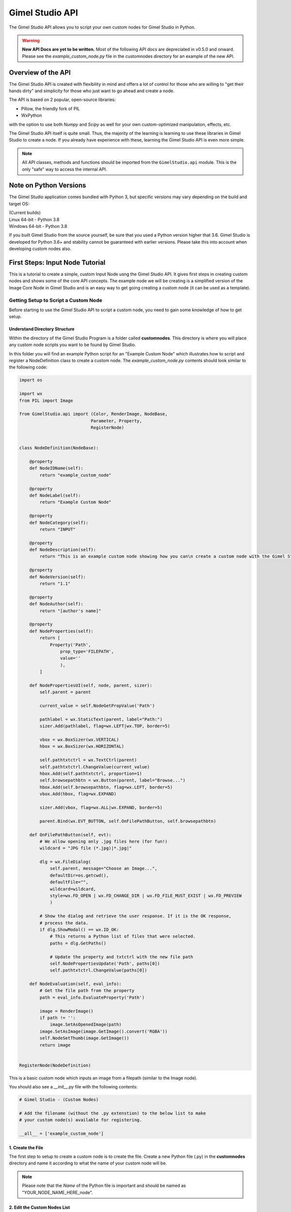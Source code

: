 Gimel Studio API
================

The Gimel Studio API allows you to script your own custom nodes for Gimel Studio in Python.

.. warning::
    **New API Docs are yet to be written.** Most of the following API docs are depreciated in v0.5.0 and onward. Please see the `example_custom_node.py` file in the customnodes directory for an example of the new API.


Overview of the API
###################

The Gimel Studio API is created with flexibility in mind and offers a lot of control for those who are willing to "get their hands dirty" and simplicity for those who just want to go ahead and create a node.

The API is based on 2 popular, open-source libraries:

* Pillow, the friendly fork of PIL
* WxPython

with the option to use both `Numpy` and `Scipy` as well for your own custom-optimized manipulation, effects, etc.

The Gimel Studio API itself is quite small. Thus, the majority of the learning is learning to use these libraries in Gimel Studio to create a node. If you already have experience with these, learning the Gimel Studio API is even more simple.

.. note::

    All API classes, methods and functions should be imported from the ``GimelStudio.api`` module.
    This is the only "safe" way to access the internal API.


Note on Python Versions
#######################

The Gimel Studio application comes bundled with Python 3, but specific versions may vary depending on the build and target OS:

| (Current builds)
| Linux 64-bit - Python 3.8
| Windows 64-bit - Python 3.8

If you built Gimel Studio from the source yourself, be sure that you used a Python version higher that 3.6. Gimel Studio is developed for Python 3.6+ and stability cannot be guaranteed with earlier versions. Please take this into account when developing custom nodes also.


First Steps: Input Node Tutorial
################################

This is a tutorial to create a simple, custom Input Node usng the Gimel Studio API. It gives first steps in creating custom nodes and shows some of the core API concepts. The example node we will be creating is a simplified version of the Image Core Node in Gimel Studio and is an easy way to get going creating a custom node (it can be used as a template).


Getting Setup to Script a Custom Node
-------------------------------------

Before starting to use the Gimel Studio API to script a custom node, you need to gain some knowledge of how to get setup.


Understand Directory Structure
^^^^^^^^^^^^^^^^^^^^^^^^^^^^^^

Within the directory of the Gimel Studio Program is a folder called **customnodes**. This directory is where you will place any custom node scripts you want to be found by Gimel Studio.

In this folder you will find an example Python script for an "Example Custom Node" which illustrates how to script and register a NodeDefinition class to create a custom node. The *example_custom_node.py* contents should look similar to the following code:

.. code-block:: python

    import os

    import wx
    from PIL import Image

    from GimelStudio.api import (Color, RenderImage, NodeBase,
                                Parameter, Property,
                                RegisterNode)


    class NodeDefinition(NodeBase):

        @property
        def NodeIDName(self):
            return "example_custom_node"

        @property
        def NodeLabel(self):
            return "Example Custom Node"

        @property
        def NodeCategory(self):
            return "INPUT"

        @property
        def NodeDescription(self):
            return "This is an example custom node showing how you can\n create a custom node with the Gimel Studio API"

        @property
        def NodeVersion(self):
            return "1.1"

        @property
        def NodeAuthor(self):
            return "[author's name]"

        @property
        def NodeProperties(self):
            return [
                Property('Path',
                    prop_type='FILEPATH',
                    value=''
                    ),
            ]

        def NodePropertiesUI(self, node, parent, sizer):
            self.parent = parent

            current_value = self.NodeGetPropValue('Path')

            pathlabel = wx.StaticText(parent, label="Path:")
            sizer.Add(pathlabel, flag=wx.LEFT|wx.TOP, border=5)

            vbox = wx.BoxSizer(wx.VERTICAL)
            hbox = wx.BoxSizer(wx.HORIZONTAL)

            self.pathtxtctrl = wx.TextCtrl(parent)
            self.pathtxtctrl.ChangeValue(current_value)
            hbox.Add(self.pathtxtctrl, proportion=1)
            self.browsepathbtn = wx.Button(parent, label="Browse...")
            hbox.Add(self.browsepathbtn, flag=wx.LEFT, border=5)
            vbox.Add(hbox, flag=wx.EXPAND)

            sizer.Add(vbox, flag=wx.ALL|wx.EXPAND, border=5)

            parent.Bind(wx.EVT_BUTTON, self.OnFilePathButton, self.browsepathbtn)

        def OnFilePathButton(self, evt):
            # We allow opening only .jpg files here (for fun!)
            wildcard = "JPG file (*.jpg)|*.jpg|"

            dlg = wx.FileDialog(
                self.parent, message="Choose an Image...",
                defaultDir=os.getcwd(),
                defaultFile="",
                wildcard=wildcard,
                style=wx.FD_OPEN | wx.FD_CHANGE_DIR | wx.FD_FILE_MUST_EXIST | wx.FD_PREVIEW
                )

            # Show the dialog and retrieve the user response. If it is the OK response,
            # process the data.
            if dlg.ShowModal() == wx.ID_OK:
                # This returns a Python list of files that were selected.
                paths = dlg.GetPaths()

                # Update the property and txtctrl with the new file path
                self.NodePropertiesUpdate('Path', paths[0])
                self.pathtxtctrl.ChangeValue(paths[0])

        def NodeEvaluation(self, eval_info):
            # Get the file path from the property
            path = eval_info.EvaluateProperty('Path')

            image = RenderImage()
            if path != '':
                image.SetAsOpenedImage(path)
            image.SetAsImage(image.GetImage().convert('RGBA'))
            self.NodeSetThumb(image.GetImage())
            return image


    RegisterNode(NodeDefinition)

This is a basic custom node which inputs an image from a filepath (similar to the Image node).

You should also see a *__init__.py* file with the following contents:

.. code-block:: python

    # Gimel Studio - (Custom Nodes)

    # Add the filename (without the .py extenstion) to the below list to make
    # your custom node(s) available for registering.

    __all__ = ['example_custom_node']


.. _create-the-file:

1. Create the File
^^^^^^^^^^^^^^^^^^
The first step to setup to create a custom node is to create the file. Create a new Python file (.py) in the **customnodes** directory and name it according to what the name of your custom node will be.

.. note::

    Please note that the *Name* of the Python file is important and should be named as "YOUR_NODE_NAME_HERE_node".


.. _edit-custom-node-list:

2. Edit the Custom Nodes List
^^^^^^^^^^^^^^^^^^^^^^^^^^^^^

Next, open the *__init__.py* file in the **customnodes** directory. *Add the name of your custom node file (which you created in the "Create The File" section above) without the ".py" extension* to the ``__all__`` list.

(This will allow the Gimel Studio node importer to find your custom node file and register and load it into the program.)

Then, open your custom node file in the code editor of your choice and you're all setup to start scripting your custom node with the Gimel Studio API!


Using the API to Script a Custom Node
-------------------------------------

Now that we're setup, let's start using the Gimel Studio API to create a custom node.

3. Starting with Imports
^^^^^^^^^^^^^^^^^^^^^^^^

To script a custom node, we start with some imports:

.. code-block:: python

    # from the standard library
    import os

    # bundled with Gimel Studio
    import wx
    from PIL import Image

Start by importing any of the available outside API modules. In this case, we need to import ``os`` from the standard library and ``wx`` (wxPython) and ``PIL`` (Pillow).

.. seealso::

    See the :ref:`api-reference-docs`. for a list of the available outside API modules.

.. note::

    ``PIL``, ``numpy`` and ``scipy`` provide the core API for manipulating the graphics in your custom node. In this example we keep it simple with just using ``PIL``.

Next, import the neccessary classes from the GimelStudio API. For this node, we need ``Color, RenderImage, NodeBase, Parameter, Property,`` and ``RegisterNode``.

.. code-block:: python

    from GimelStudio.api import (Color, RenderImage, NodeBase,
                                Parameter, Property,
                                RegisterNode)

.. note::

    Classes from the Gimel Studio API provide a fairly high-level way to define how the node works, what properties it has and also gives us some "helper" methods to make it easier.


4. Making the NodeDefinition Class
^^^^^^^^^^^^^^^^^^^^^^^^^^^^^^^^^^

Make a class that inherits from ``NodeBase``. By convention, this is called ``NodeDefinition``, but it can be any valid class name you want.

Inside this class, we write the methods which override the default ``NodeBase`` methods which define the properties for our custom node.

.. code-block:: python

        class NodeDefinition(NodeBase):


5. Defining the Node's Meta Methods
^^^^^^^^^^^^^^^^^^^^^^^^^^^^^^^^^^^

In the ``NodeDefinition`` class we write a property method (``NodeIDName``) to define the name of the node (think of it as a unique ID for this node). This string *must be unique and not used by any other node in the node registry*. It is conventional to have this in all lower-case separated by underscores.

We write another property method (``NodeLabel``) to define the label of the node that will be seen by the user. It is conventional to have this in title-case.

In the ``NodeDefinition`` class, we write a property method (``NodeCategory``) to define the category the node will be placed in (for menus, node registry, etc.). The string must be in all upper-case.

We will put ``"INPUT"`` for the catgory since we are creating an image input node.

.. seealso::

    See the *API Reference* for a list of valid strings for the ``NodeCategory`` method.

Write a property method (``NodeDescription``) to define a short description of the node that will be seen by the user in the node registry. It is conventional to have this in sentence-case with less than 20 words.

.. code-block:: python

            @property
            def NodeIDName(self):
                return "simple_input_node"

            @property
            def NodeLabel(self):
                return "Simple Input"

            @property
            def NodeCategory(self):
                return "INPUT"

            @property
            def NodeDescription(self):
                return "This is a fun description for the simple imput node which inputs an image."



Next, write a ``NodeVersion`` method which will show the user (in the node registry) what version of the node they are using. It is conventional to have this version string as [major].[minor].

Finally, write a ``NodeAuthor`` method which shows the user (in the node registry) who scripted/authored the node. (So, put your name there!)

.. code-block:: python

            @property
            def NodeVersion(self):
                return "1.0"

            @property
            def NodeAuthor(self):
                return "Your Name!"

We have now defined the custom node's meta information. However, that isn't good enough because if you registered it as-is, it wouldn't actually *do* anything.

.. figure:: _images/simple_input_node.png
    :align: center

    Our node so far -if you went ahead and registered it.


6. Creating the Node Properties
^^^^^^^^^^^^^^^^^^^^^^^^^^^^^^^

Now we start using the API to declare the data we want to handle.

We write a ``NodeProperties`` method and return a list of ``Property`` objects. Properties, created via the ``Property`` class, hold the data so that we can set, update and get the data at any time within the API.

.. code-block:: python

        @property
        def NodeProperties(self):
            return [
                Property('Path',
                    prop_type='FILEPATH',
                    value=''
                    ),
            ]

The ``Property`` object has three parameters:

1) the name (label and id) of the property
2) the data type this property will handle
3) the intial value of the property

In this case we call the property name param ``"Path"`` (this is also used as the id internally and in the API which we will use later). We want to have users choose an image and we need to get the filepath to load it, so we will use ``"FILEPATH"`` as the ``prop_type`` param. The intial value (param ``value``) we set to be blank as we expect the user to choose an image filepath themselves via the Node Properties Panel.


7. Creating the Node Property Panel UI
^^^^^^^^^^^^^^^^^^^^^^^^^^^^^^^^^^^^^^

Next, we create the widgets for the Node Property Panel to allow users to change values for our node. The widgets are used directly from wxPython in a special method, ``NodePropertiesUI``.

In our case, we are going to create a text control widget and a browse button with a file dialog to allow users to select the image our node will input.

Here is the code:

.. code-block:: python

        def NodePropertiesUI(self, node, parent, sizer):
            self.parent = parent

            # Get the current value of the property
            current_value = self.NodeGetPropValue('Path')

            # wxPython stuff...
            pathlabel = wx.StaticText(parent, label="Path:")
            sizer.Add(pathlabel, flag=wx.LEFT|wx.TOP, border=5)

            vbox = wx.BoxSizer(wx.VERTICAL)
            hbox = wx.BoxSizer(wx.HORIZONTAL)

            self.pathtxtctrl = wx.TextCtrl(parent)
            self.pathtxtctrl.ChangeValue(current_value)
            hbox.Add(self.pathtxtctrl, proportion=1)
            self.browsepathbtn = wx.Button(parent, label="Browse...")
            hbox.Add(self.browsepathbtn, flag=wx.LEFT, border=5)
            vbox.Add(hbox, flag=wx.EXPAND)

            sizer.Add(vbox, flag=wx.ALL|wx.EXPAND, border=5)

            parent.Bind(wx.EVT_BUTTON, self.OnFilePathButton, self.browsepathbtn)

        # This is specific to this node -it's not required for all custom nodes.
        def OnFilePathButton(self, evt):
            # We allow opening only .jpg files here (for fun!)
            wildcard = "JPG file (*.jpg)|*.jpg|"

            # wxPython stuff here...
            dlg = wx.FileDialog(
                self.parent, message="Choose an Image...",
                defaultDir=os.getcwd(),
                defaultFile="",
                wildcard=wildcard,
                style=wx.FD_OPEN | wx.FD_CHANGE_DIR | wx.FD_FILE_MUST_EXIST | wx.FD_PREVIEW
                )

            # Show the dialog and retrieve the user response. If it is the OK response,
            # process the data.
            if dlg.ShowModal() == wx.ID_OK:
                # This returns a Python list of files that were selected.
                paths = dlg.GetPaths()

                # Update the property and txtctrl with the new file path
                self.NodePropertiesUpdate('Path', paths[0])
                self.pathtxtctrl.ChangeValue(paths[0])


.. figure:: _images/simple_input_node_properties_ui.PNG
    :align: center

    Our completed Node Property panel UI

Of course, at this stage our node **still** doesn't actually *do* anything...so that is our next step.


7. Writing the Node Evaluation Method
^^^^^^^^^^^^^^^^^^^^^^^^^^^^^^^^^^^^^

Now, let's add the functionality of the node. We do so by writing a ``NodeEvaluation`` method which returns the render-image datatype.

.. code-block:: python

    def NodeEvaluation(self, eval_info):
        # Get the file path from the property
        path = eval_info.EvaluateProperty('Path')

        # Create the RenderImage
        image = RenderImage()

        # If the path is blank open the image, otherwise
        # default to a transparent image.
        if path != '':
            image.SetAsOpenedImage(path)
        image.SetAsImage(image.GetImage().convert('RGBA'))

        # Set the node preview thumbnail
        self.NodeSetThumb(image.GetImage())

        # Return the render-image object
        return image

Here, we get the file path value ``"Path"`` via the ``eval_info.EvaluateProperty`` method. We create a ``RenderImage`` object using the file path value as the parameter of the ``SetAsOpenedImage`` method -which opens the image for us. We also use ``SetAsImage`` to default to a transparent image when the path is blank (and make sure it is in RGBA mode by converting it with Pillow's ``convert`` method).

The ``RenderImage`` object now holds the opened image, which we get with ``.GetImage()``, set as the node preview thumb with ``self.NodeSetThumb`` and finally, return at the end of the method.


8. Registering the Node
^^^^^^^^^^^^^^^^^^^^^^^

The final step is to register our node in the Node Registry by calling the ``RegisterNode`` function with our custom node class as the only param.

.. note::

    If you have followed this tutorial from the beginning, the *__init__.py* file in the **customnodes** directory should have your node's file name (without the .py extension) listed. If not, please see :ref:`edit-custom-node-list`.

.. code-block:: python

    # Register the node
    RegisterNode(NodeDefinition)


Finished Result
^^^^^^^^^^^^^^^

You can now launch the Gimel Studio Application and you should see the custom node in the *Add Node* menu and/or the Node Registry. Add the node and connect it to the Output node. Click on the simple custom input node and click the browse button in the Node Property panel. It should prompt with a dialog allowing you to choose an image to input.

.. figure:: _images/simple_input_node_finished_result.PNG
    :align: center

    The finished custom input node.

There we have it: a simple, custom input node. Feel free to edit as you like.

Here is the full code for the simple input node:

.. code-block:: python

    import os

    import wx
    from PIL import Image

    from GimelStudio.api import (Color, RenderImage, NodeBase,
                                Parameter, Property,
                                RegisterNode)


    class NodeDefinition(NodeBase):

        @property
        def NodeIDName(self):
            return "simple_input_node"

        @property
        def NodeLabel(self):
            return "Simple Input"

        @property
        def NodeCategory(self):
            return "INPUT"

        @property
        def NodeDescription(self):
            return "This is a fun description for the simple imput node which inputs an image."

        @property
        def NodeVersion(self):
            return "1.0"

        @property
        def NodeAuthor(self):
            return "Your name!"

        @property
        def NodeProperties(self):
            return [
                Property('Path',
                    prop_type='FILEPATH',
                    value=''
                    ),
            ]

    def NodePropertiesUI(self, node, parent, sizer):
        self.parent = parent

        # Get the current value of the property
        current_value = self.NodeGetPropValue('Path')

        # wxPython stuff...
        pathlabel = wx.StaticText(parent, label="Path:")
        sizer.Add(pathlabel, flag=wx.LEFT|wx.TOP, border=5)

        vbox = wx.BoxSizer(wx.VERTICAL)
        hbox = wx.BoxSizer(wx.HORIZONTAL)

        self.pathtxtctrl = wx.TextCtrl(parent)
        self.pathtxtctrl.ChangeValue(current_value)
        hbox.Add(self.pathtxtctrl, proportion=1)
        self.browsepathbtn = wx.Button(parent, label="Browse...")
        hbox.Add(self.browsepathbtn, flag=wx.LEFT, border=5)
        vbox.Add(hbox, flag=wx.EXPAND)

        sizer.Add(vbox, flag=wx.ALL|wx.EXPAND, border=5)

        parent.Bind(wx.EVT_BUTTON, self.OnFilePathButton, self.browsepathbtn)

    # This is specific to this node -it's not required for all custom nodes.
    def OnFilePathButton(self, evt):
        # We allow opening only .jpg files here (for fun!)
        wildcard = "JPG file (*.jpg)|*.jpg|"

        # wxPython stuff here...
        dlg = wx.FileDialog(
            self.parent, message="Choose an Image...",
            defaultDir=os.getcwd(),
            defaultFile="",
            wildcard=wildcard,
            style=wx.FD_OPEN | wx.FD_CHANGE_DIR | wx.FD_FILE_MUST_EXIST | wx.FD_PREVIEW
            )

        # Show the dialog and retrieve the user response. If it is the OK response,
        # process the data.
        if dlg.ShowModal() == wx.ID_OK:
            # This returns a Python list of files that were selected.
            paths = dlg.GetPaths()

            # Update the property and txtctrl with the new file path
            self.NodePropertiesUpdate('Path', paths[0])
            self.pathtxtctrl.ChangeValue(paths[0])

        def NodeEvaluation(self, eval_info):
            # Get the file path from the property
            path = eval_info.EvaluateProperty('Path')

            # Create the RenderImage
            image = RenderImage()

            # If the path is blank open the image, otherwise
            # default to a transparent image.
            if path != '':
                image.SetAsOpenedImage(path)
            image.SetAsImage(image.GetImage().convert('RGBA'))

            # Set the node preview thumbnail
            self.NodeSetThumb(image.GetImage())

            # Return the render-image object
            return image

    # Register the node
    RegisterNode(NodeDefinition)



Building Blocks: Filter Node Tutorial
#####################################

If you've followed the above tutorial, you should have the basics of creating a custom node.

However, you will soon realize that something is missing from the input node: input sockets. Obviously, this is intentional since we were creating a node that inputs an image. We only needed a Property for that.

Understanding Parameters
------------------------

When creating a node (such as a filter node) that edits the image in some way, we need to have an input socket so that the Image node (or another Input node) can be connected.

In the Gimel Studio API, we use a ``Parameter`` class to define the data we want to hold, just like the ``Property`` we created in the simple input node tutorial above.


Creating the Filter Node
------------------------

This is a tutorial to create a more advanced, custom Filter Node using the Gimel Studio API. It shows how to use ``Parameter`` and ``Property`` objects in creating custom nodes with input sockets and reviews some of the core API concepts.


1. Setup
^^^^^^^^

Again, we setup by creating a new Python file (.py) in the **customnodes** directory and naming it according to what the name of your custom node will be.

Next, we add the name of our custom node file (without the ".py" extension) to the ``__all__`` list in the *__init__.py* file in the **customnodes** directory.

.. seealso::

    See :ref:`create-the-file` and :ref:`edit-custom-node-list` from the Input Node Tutorial above for a more detailed explanation for setup.


2. Node Imports, Meta, etc.
^^^^^^^^^^^^^^^^^^^^^^^^^^^

In your custom node file (opened in the code editor of your choice), start by writing the imports, meta information, etc. for the node like below:

.. code-block:: python

    import wx
    from PIL import Image, ImageFilter

    from GimelStudio.api import (Color, RenderImage, List, NodeBase,
                                Parameter, Property, RegisterNode)


    class NodeDefinition(NodeBase):

        @property
        def NodeIDName(self):
            return "box_blur_node"

        @property
        def NodeLabel(self):
            return "Box Blur"

        @property
        def NodeCategory(self):
            return "FILTER"

        @property
        def NodeDescription(self):
            return "Blurs the given image using the specified blur radius with the Box algorithm."

        @property
        def NodeVersion(self):
            return "1.0"

        @property
        def NodeAuthor(self):
            return "Your name!"





.. note::

    TODO: Finish tutorial


Creating More Advanced Nodes
############################

The best place to start for learning to create more advanced nodes with the Gimel Studio API is the **corenodes** directory in the source of Gimel Studio.

`Gimel Studio Github repo <https://github.com/Correct-Syntax/Gimel-Studio>`_


